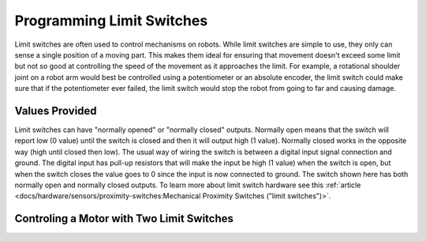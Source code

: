 Programming Limit Switches
==========================

Limit switches are often used to control mechanisms on robots. While limit switches are simple to use, they only can sense a single position of a moving part. This makes them ideal for ensuring that movement doesn't exceed some limit but not so good at controlling the speed of the movement as it approaches the limit. For example, a rotational shoulder joint on a robot arm would best be controlled using a potentiometer or an absolute encoder, the limit switch could make sure that if the potentiometer ever failed, the limit switch would stop the robot from going to far and causing damage.

Values Provided
---------------

.. image:: images/using-limit-switches/image1.png

Limit switches can have "normally opened" or "normally closed" outputs. Normally open means that the switch will report low (0 value) until the switch is closed and then it will output high (1 value).  Normally closed works in the opposite way (high until closed then low).  The usual way of wiring the switch is between a digital input signal connection and ground. The digital input has pull-up resistors that will make the input be high (1 value) when the switch is open, but when the switch closes the value goes to 0 since the input is now connected to ground. The switch shown here has both normally open and normally closed outputs.  To learn more about limit switch hardware see this :ref:`article <docs/hardware/sensors/proximity-switches:Mechanical Proximity Switches ("limit switches")>`.

Controling a Motor with Two Limit Switches
------------------------------------------

.. tabs::

   .. code-tab:: java

     public void robotInit() {
          var toplimitSwitch = new DigitalInput(0);
          var bottomlimitSwitch = new DigitalInput(1);
          var motor = new PWMSpeedController​(0);
     }

     public void teleopPeriodic() {
          public void setMotorSpeed(double speed)) {
               if (speed > 0) {
                    if (toplimitSwitch.get()){
                         // We are going up and top limit is tripped so stop
                         motor.set(0);
                    }
                    else {
                         // We are going up but top limit is not tripped so go at commanded speed
                         motor.set(speed);
                    }
               }
               else {
                    if (bottomlimitSwitch.get()){
                         // We are going down and bottom limit is tripped so stop
                         motor.set(0);
                    }
                    else {
                         // We are going down but bottom limit is not tripped so go at commanded speed
                         motor.set(speed);
                    }
               }
          }
     }

   .. code-tab:: cpp

     // HELP PLZ
